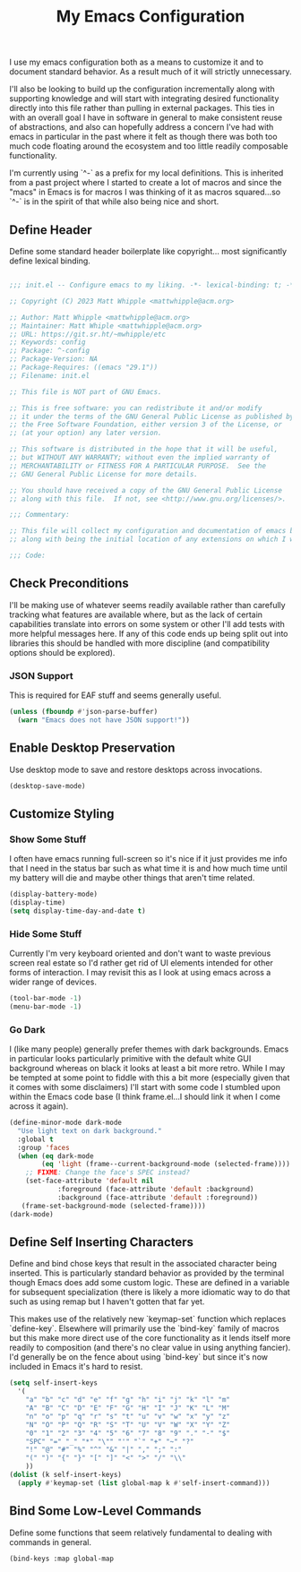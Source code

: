#+TITLE: My Emacs Configuration

I use my emacs configuration both as a means to customize it and to
document standard behavior. As a result much of it will strictly
unnecessary.

I'll also be looking to build up the configuration incrementally along
with supporting knowledge and will start with integrating desired
functionality directly into this file rather than pulling in external
packages. This ties in with an overall goal I have in software in
general to make consistent reuse of abstractions, and also can
hopefully address a concern I've had with emacs in particular in the
past where it felt as though there was both too much code floating
around the ecosystem and too little readily composable functionality.

I'm currently using `^-` as a prefix for my local definitions.
This is inherited from a past project where I started to create a lot
of macros and since the "macs" in Emacs is for macros I was thinking
of it as macros squared...so `^-` is in the spirit of that while also
being nice and short.

** Define Header

Define some standard header boilerplate like copyright...
most significantly define lexical binding.

#+BEGIN_SRC emacs-lisp :tangle init.el

  ;;; init.el -- Configure emacs to my liking. -*- lexical-binding: t; -*-

  ;; Copyright (C) 2023 Matt Whipple <mattwhipple@acm.org>

  ;; Author: Matt Whipple <mattwhipple@acm.org>
  ;; Maintainer: Matt Whiple <mattwhipple@acm.org>
  ;; URL: https://git.sr.ht/~mwhipple/etc
  ;; Keywords: config
  ;; Package: ^-config
  ;; Package-Version: NA
  ;; Package-Requires: ((emacs "29.1"))
  ;; Filename: init.el

  ;; This file is NOT part of GNU Emacs.

  ;; This is free software: you can redistribute it and/or modify
  ;; it under the terms of the GNU General Public License as published by
  ;; the Free Software Foundation, either version 3 of the License, or
  ;; (at your option) any later version.

  ;; This software is distributed in the hope that it will be useful,
  ;; but WITHOUT ANY WARRANTY; without even the implied warranty of
  ;; MERCHANTABILITY or FITNESS FOR A PARTICULAR PURPOSE.  See the
  ;; GNU General Public License for more details.

  ;; You should have received a copy of the GNU General Public License
  ;; along with this file.  If not, see <http://www.gnu.org/licenses/>.

  ;;; Commentary:

  ;; This file will collect my configuration and documentation of emacs behavior,
  ;; along with being the initial location of any extensions on which I work.

  ;;; Code:

#+END_SRC

** Check Preconditions

I'll be making use of whatever seems readily available rather than
carefully tracking what features are available where, but as the lack
of certain capabilities translate into errors on some system or other
I'll add tests with more helpful messages here. If any of this code
ends up being split out into libraries this should be handled with
more discipline (and compatibility options should be explored).

*** JSON Support

This is required for EAF stuff and seems generally useful.

#+BEGIN_SRC emacs-lisp :tangle init.el
  (unless (fboundp #'json-parse-buffer)
    (warn "Emacs does not have JSON support!"))
#+END_SRC

** Enable Desktop Preservation

Use desktop mode to save and restore desktops across invocations.

#+BEGIN_SRC emacs-lisp :tangle init.el
  (desktop-save-mode)
#+END_SRC

** Customize Styling

*** Show Some Stuff

I often have emacs running full-screen so it's nice if it just provides
me info that I need in the status bar such as what time it is and how
much time until my battery will die and maybe other things that aren't
time related.

#+BEGIN_SRC emacs-lisp :tangle init.el
  (display-battery-mode)
  (display-time)
  (setq display-time-day-and-date t)
#+END_SRC

*** Hide Some Stuff

Currently I'm very keyboard oriented and don't want to waste previous
screen real estate so I'd rather get rid of UI elements intended for
other forms of interaction. I may revisit this as I look at using
emacs across a wider range of devices.

#+BEGIN_SRC emacs-lisp :tangle init.el
  (tool-bar-mode -1)
  (menu-bar-mode -1)
#+END_SRC

*** Go Dark

I (like many people) generally prefer themes with dark
backgrounds. Emacs in particular looks particularly primitive with the
default white GUI background whereas on black it looks at least a bit
more retro. While I may be tempted at some point to fiddle with this a
bit more (especially given that it comes with some disclaimers) I'll
start with some code I stumbled upon within the Emacs code base (I
think frame.el...I should link it when I come across it again).

#+BEGIN_SRC emacs-lisp :tangle init.el
  (define-minor-mode dark-mode
    "Use light text on dark background."  
    :global t
    :group 'faces
    (when (eq dark-mode
	      (eq 'light (frame--current-background-mode (selected-frame))))
      ;; FIXME: Change the face's SPEC instead?
      (set-face-attribute 'default nil
			  :foreground (face-attribute 'default :background)
			  :background (face-attribute 'default :foreground))
     (frame-set-background-mode (selected-frame))))
  (dark-mode)
#+END_SRC

** Define Self Inserting Characters

Define and bind chose keys that result in the associated character
being inserted. This is particularly standard behavior as provided by
the terminal though Emacs does add some custom logic. These are
defined in a variable for subsequent specialization (there is likely a
more idiomatic way to do that such as using remap but I haven't gotten
that far yet.

This makes use of the relatively new `keymap-set` function which
replaces `define-key`. Elsewhere will primarily use the `bind-key`
family of macros but this make more direct use of the core
functionality as it lends itself more readily to composition (and
there's no clear value in using anything fancier). I'd generally be on
the fence about using `bind-key` but since it's now included in Emacs
it's hard to resist.

#+BEGIN_SRC emacs-lisp :tangle init.el
  (setq self-insert-keys
	'(
	  "a" "b" "c" "d" "e" "f" "g" "h" "i" "j" "k" "l" "m"			   
	  "A" "B" "C" "D" "E" "F" "G" "H" "I" "J" "K" "L" "M"
	  "n" "o" "p" "q" "r" "s" "t" "u" "v" "w" "x" "y" "z"
	  "N" "O" "P" "Q" "R" "S" "T" "U" "V" "W" "X" "Y" "Z"
	  "0" "1" "2" "3" "4" "5" "6" "7" "8" "9" "." "-" "$"
	  "SPC" "=" "_" "*" "\"" "'" "`" "+" "~" "?"
	  "!" "@" "#" "%" "^" "&" "|" "," ";" ":"
	  "(" ")" "{" "}" "[" "]" "<" ">" "/" "\\"
	  ))
  (dolist (k self-insert-keys)
    (apply #'keymap-set (list global-map k #'self-insert-command)))
#+END_SRC

** Bind Some Low-Level Commands

Define some functions that seem relatively fundamental to dealing with
commands in general.

#+BEGIN_SRC emacs-lisp :tangle init.el
  (bind-keys :map global-map
#+END_SRC
